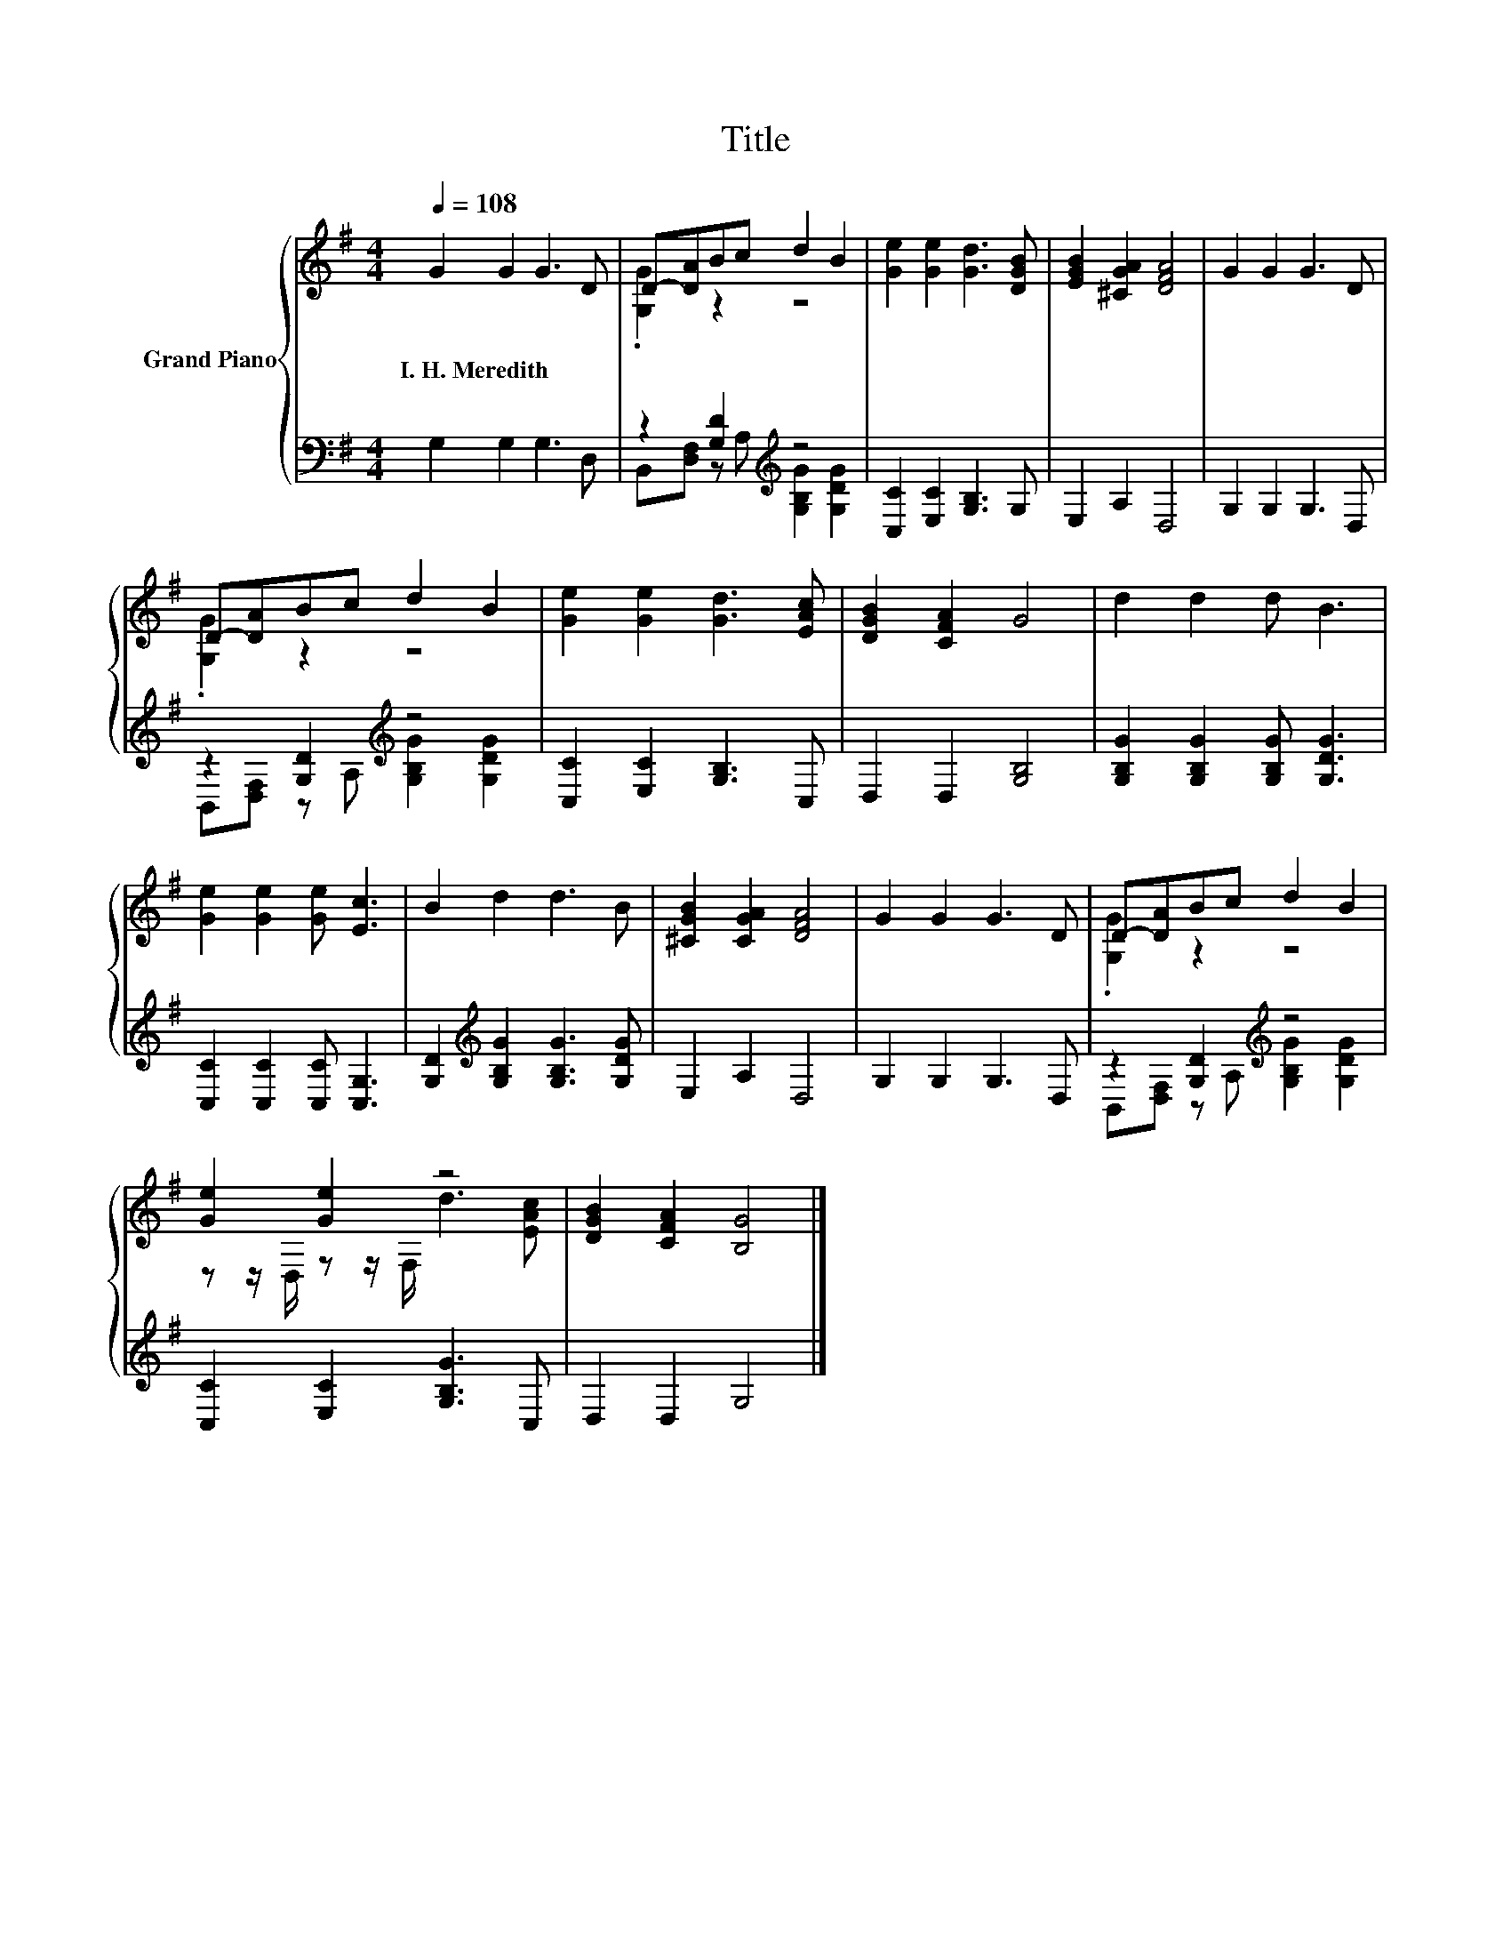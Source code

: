 X:1
T:Title
%%score { ( 1 3 ) | ( 2 4 ) }
L:1/8
Q:1/4=108
M:4/4
K:G
V:1 treble nm="Grand Piano"
V:3 treble 
V:2 bass 
V:4 bass 
V:1
 G2 G2 G3 D | D-[DA]Bc d2 B2 | [Ge]2 [Ge]2 [Gd]3 [DGB] | [EGB]2 [^CGA]2 [DFA]4 | G2 G2 G3 D | %5
w: I.~H.~Meredith * * *|||||
 D-[DA]Bc d2 B2 | [Ge]2 [Ge]2 [Gd]3 [EAc] | [DGB]2 [CFA]2 G4 | d2 d2 d B3 | %9
w: ||||
 [Ge]2 [Ge]2 [Ge] [Ec]3 | B2 d2 d3 B | [^CGB]2 [CGA]2 [DFA]4 | G2 G2 G3 D | D-[DA]Bc d2 B2 | %14
w: |||||
 [Ge]2 [Ge]2 z4 | [DGB]2 [CFA]2 [B,G]4 |] %16
w: ||
V:2
 G,2 G,2 G,3 D, | z2 [G,D]2[K:treble] z4 | [C,C]2 [E,C]2 [G,B,]3 G, | E,2 A,2 D,4 | %4
 G,2 G,2 G,3 D, | z2 [G,D]2[K:treble] z4 | [C,C]2 [E,C]2 [G,B,]3 C, | D,2 D,2 [G,B,]4 | %8
 [G,B,G]2 [G,B,G]2 [G,B,G] [G,DG]3 | [C,C]2 [C,C]2 [C,C] [C,G,]3 | %10
 [G,D]2[K:treble] [G,B,G]2 [G,B,G]3 [G,DG] | E,2 A,2 D,4 | G,2 G,2 G,3 D, | %13
 z2 [G,D]2[K:treble] z4 | [C,C]2 [E,C]2 [G,B,G]3 C, | D,2 D,2 G,4 |] %16
V:3
 x8 | .[G,G]2 z2 z4 | x8 | x8 | x8 | .[G,G]2 z2 z4 | x8 | x8 | x8 | x8 | x8 | x8 | x8 | %13
 .[G,G]2 z2 z4 | z z/ D,/ z z/ F,/ d3 [EAc] | x8 |] %16
V:4
 x8 | B,,[D,F,] z A,[K:treble] [G,B,G]2 [G,DG]2 | x8 | x8 | x8 | %5
 B,,[D,F,] z A,[K:treble] [G,B,G]2 [G,DG]2 | x8 | x8 | x8 | x8 | x2[K:treble] x6 | x8 | x8 | %13
 B,,[D,F,] z A,[K:treble] [G,B,G]2 [G,DG]2 | x8 | x8 |] %16

